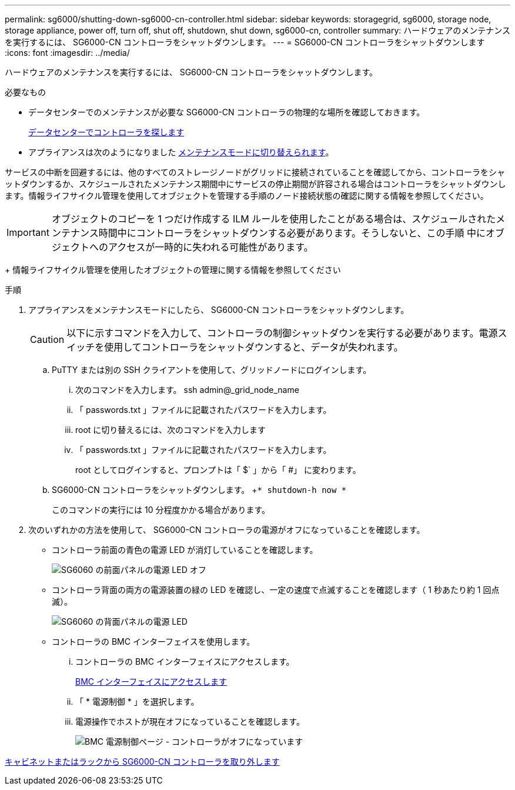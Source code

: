 ---
permalink: sg6000/shutting-down-sg6000-cn-controller.html 
sidebar: sidebar 
keywords: storagegrid, sg6000, storage node, storage appliance, power off, turn off, shut off, shutdown, shut down, sg6000-cn, controller 
summary: ハードウェアのメンテナンスを実行するには、 SG6000-CN コントローラをシャットダウンします。 
---
= SG6000-CN コントローラをシャットダウンします
:icons: font
:imagesdir: ../media/


[role="lead"]
ハードウェアのメンテナンスを実行するには、 SG6000-CN コントローラをシャットダウンします。

.必要なもの
* データセンターでのメンテナンスが必要な SG6000-CN コントローラの物理的な場所を確認しておきます。
+
xref:locating-controller-in-data-center.adoc[データセンターでコントローラを探します]

* アプライアンスは次のようになりました xref:placing-appliance-into-maintenance-mode.adoc[メンテナンスモードに切り替えられます]。


サービスの中断を回避するには、他のすべてのストレージノードがグリッドに接続されていることを確認してから、コントローラをシャットダウンするか、スケジュールされたメンテナンス期間中にサービスの停止期間が許容される場合はコントローラをシャットダウンします。情報ライフサイクル管理を使用してオブジェクトを管理する手順のノード接続状態の確認に関する情報を参照してください。


IMPORTANT: オブジェクトのコピーを 1 つだけ作成する ILM ルールを使用したことがある場合は、スケジュールされたメンテナンス時間中にコントローラをシャットダウンする必要があります。そうしないと、この手順 中にオブジェクトへのアクセスが一時的に失われる可能性があります。

+ 情報ライフサイクル管理を使用したオブジェクトの管理に関する情報を参照してください

.手順
. アプライアンスをメンテナンスモードにしたら、 SG6000-CN コントローラをシャットダウンします。
+

CAUTION: 以下に示すコマンドを入力して、コントローラの制御シャットダウンを実行する必要があります。電源スイッチを使用してコントローラをシャットダウンすると、データが失われます。

+
.. PuTTY または別の SSH クライアントを使用して、グリッドノードにログインします。
+
... 次のコマンドを入力します。 ssh admin@_grid_node_name
... 「 passwords.txt 」ファイルに記載されたパスワードを入力します。
... root に切り替えるには、次のコマンドを入力します
... 「 passwords.txt 」ファイルに記載されたパスワードを入力します。
+
root としてログインすると、プロンプトは「 $` 」から「 #」 に変わります。



.. SG6000-CN コントローラをシャットダウンします。 +`* shutdown-h now *`
+
このコマンドの実行には 10 分程度かかる場合があります。



. 次のいずれかの方法を使用して、 SG6000-CN コントローラの電源がオフになっていることを確認します。
+
** コントローラ前面の青色の電源 LED が消灯していることを確認します。
+
image::../media/sg6060_front_panel_power_led_off.jpg[SG6060 の前面パネルの電源 LED オフ]

** コントローラ背面の両方の電源装置の緑の LED を確認し、一定の速度で点滅することを確認します（ 1 秒あたり約 1 回点滅）。
+
image::../media/sg6060_rear_panel_power_led_on.jpg[SG6060 の背面パネルの電源 LED]

** コントローラの BMC インターフェイスを使用します。
+
... コントローラの BMC インターフェイスにアクセスします。
+
xref:accessing-bmc-interface-sg6000.adoc[BMC インターフェイスにアクセスします]

... 「 * 電源制御 * 」を選択します。
... 電源操作でホストが現在オフになっていることを確認します。
+
image::../media/bmc_power_control_page_controller_off.png[BMC 電源制御ページ - コントローラがオフになっています]







xref:removing-sg6000-cn-controller-from-cabinet-or-rack.adoc[キャビネットまたはラックから SG6000-CN コントローラを取り外します]
